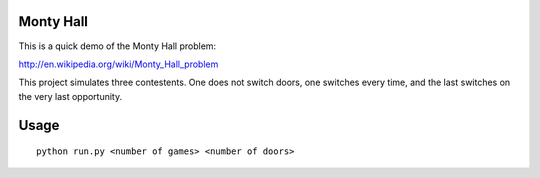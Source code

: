 Monty Hall
==========

This is a quick demo of the Monty Hall problem:

http://en.wikipedia.org/wiki/Monty_Hall_problem

This project simulates three contestents. One does not switch doors, one switches every time, and the last switches on the very last opportunity.

Usage
=====
::

   python run.py <number of games> <number of doors>

